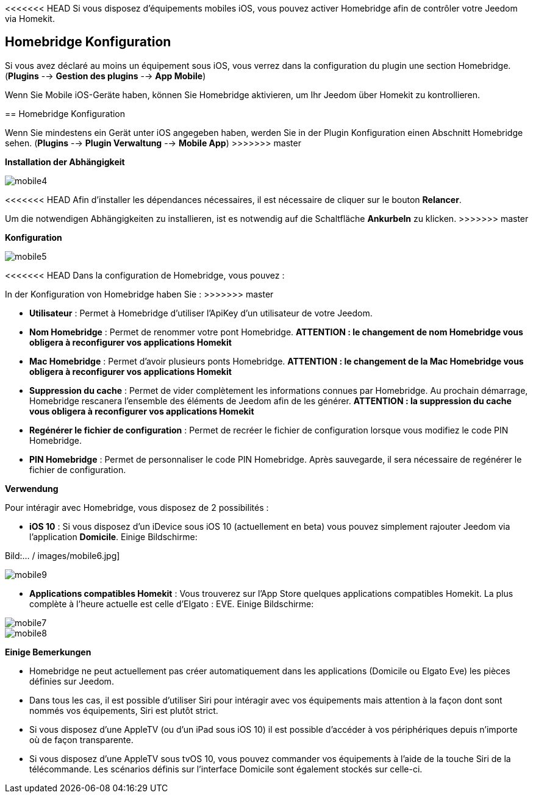 <<<<<<< HEAD
Si vous disposez d'équipements mobiles iOS, vous pouvez activer Homebridge afin de contrôler votre Jeedom via Homekit.

== Homebridge Konfiguration

Si vous avez déclaré au moins un équipement sous iOS, vous verrez dans la configuration du plugin une section Homebridge.(*Plugins* --> *Gestion des plugins* --> *App Mobile*)
=======
Wenn Sie Mobile iOS-Geräte haben, können Sie Homebridge aktivieren, um Ihr Jeedom über Homekit zu kontrollieren.

== Homebridge Konfiguration

Wenn Sie mindestens ein Gerät unter iOS angegeben haben, werden Sie in der Plugin Konfiguration einen Abschnitt Homebridge sehen. (*Plugins* --> *Plugin Verwaltung* --> *Mobile App*)
>>>>>>> master

*Installation der Abhängigkeit*

image::../images/mobile4.png[]

<<<<<<< HEAD
Afin d'installer les dépendances nécessaires, il est nécessaire de cliquer sur le bouton *Relancer*.
=======
Um die notwendigen Abhängigkeiten zu installieren, ist es notwendig auf die Schaltfläche *Ankurbeln* zu klicken.
>>>>>>> master

*Konfiguration* 

image::../images/mobile5.png[]

<<<<<<< HEAD
Dans la configuration de Homebridge, vous pouvez :
=======
In der Konfiguration von Homebridge haben Sie :
>>>>>>> master

* *Utilisateur* : Permet à Homebridge d'utiliser l'ApiKey d'un utilisateur de votre Jeedom.
* *Nom Homebridge* : Permet de renommer votre pont Homebridge. *ATTENTION : le changement de nom Homebridge vous obligera à reconfigurer vos applications Homekit*
* *Mac Homebridge* : Permet d'avoir plusieurs ponts Homebridge. *ATTENTION : le changement de la Mac Homebridge vous obligera à reconfigurer vos applications Homekit*
* *Suppression du cache* : Permet de vider complètement les informations connues par Homebridge. Au prochain démarrage, Homebridge rescanera l'ensemble des éléments de Jeedom afin de les générer. *ATTENTION : la suppression du cache vous obligera à reconfigurer vos applications Homekit*
* *Regénérer le fichier de configuration* : Permet de recréer le fichier de configuration lorsque vous modifiez le code PIN Homebridge.
* *PIN Homebridge* : Permet de personnaliser le code PIN Homebridge. Après sauvegarde, il sera nécessaire de regénérer le fichier de configuration. 

*Verwendung*

Pour intéragir avec Homebridge, vous disposez de 2 possibilités :

* *iOS 10* : Si vous disposez d'un iDevice sous iOS 10 (actuellement en beta) vous pouvez simplement rajouter Jeedom via l'application *Domicile*.
Einige Bildschirme:

Bild:... / images/mobile6.jpg] 

image::../images/mobile9.jpg[]
	
* *Applications compatibles Homekit* : Vous trouverez sur l'App Store quelques applications compatibles Homekit. La plus complète à l'heure actuelle est celle d'Elgato : EVE.
Einige Bildschirme:

image::../images/mobile7.jpg[]

image::../images/mobile8.jpg[]

*Einige Bemerkungen*

* Homebridge ne peut actuellement pas créer automatiquement dans les applications (Domicile ou Elgato Eve) les pièces définies sur Jeedom. 
* Dans tous les cas, il est possible d'utiliser Siri pour intéragir avec vos équipements mais attention à la façon dont sont nommés vos équipements, Siri est plutôt strict.
* Si vous disposez d'une AppleTV (ou d'un iPad sous iOS 10) il est possible d'accéder à vos périphériques depuis n'importe où de façon transparente.
* Si vous disposez d'une AppleTV sous tvOS 10, vous pouvez commander vos équipements à l'aide de la touche Siri de la télécommande. Les scénarios définis sur l'interface Domicile sont également stockés sur celle-ci. 